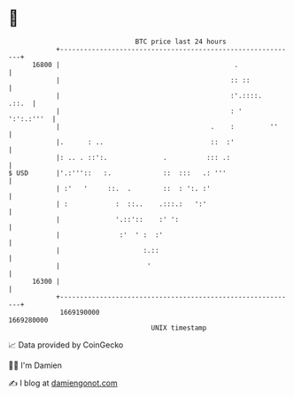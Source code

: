 * 👋

#+begin_example
                                   BTC price last 24 hours                    
               +------------------------------------------------------------+ 
         16800 |                                            .               | 
               |                                           :: ::            | 
               |                                           :'.::::.   .::.  | 
               |                                           : '   ':':.:'''  | 
               |                                      .    :         ''     | 
               |.      : ..                           ::  :'                | 
               |: .. . ::':.              .          ::: .:                 | 
   $ USD       |'.:'''::   :.             ::  :::   .: '''                  | 
               | :'   '     ::.  .        ::  : ':. :'                      | 
               | :            :  ::..    .:::.:   ':'                       | 
               |              '.::'::    :' ':                              | 
               |               :'  ' :  :'                                  | 
               |                     :.::                                   | 
               |                      '                                     | 
         16300 |                                                            | 
               +------------------------------------------------------------+ 
                1669190000                                        1669280000  
                                       UNIX timestamp                         
#+end_example
📈 Data provided by CoinGecko

🧑‍💻 I'm Damien

✍️ I blog at [[https://www.damiengonot.com][damiengonot.com]]
